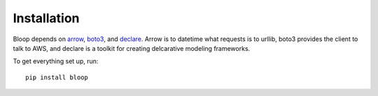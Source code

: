Installation
============

Bloop depends on arrow_, boto3_, and declare_.  Arrow is to datetime what
requests is to urllib, boto3 provides the client to talk to AWS, and declare is
a toolkit for creating delcarative modeling frameworks.

To get everything set up, run::

    pip install bloop

.. _arrow: https://github.com/crsmithdev/arrow
.. _boto3: https://github.com/boto/boto3
.. _declare: https://github.com/numberoverzero/declare

